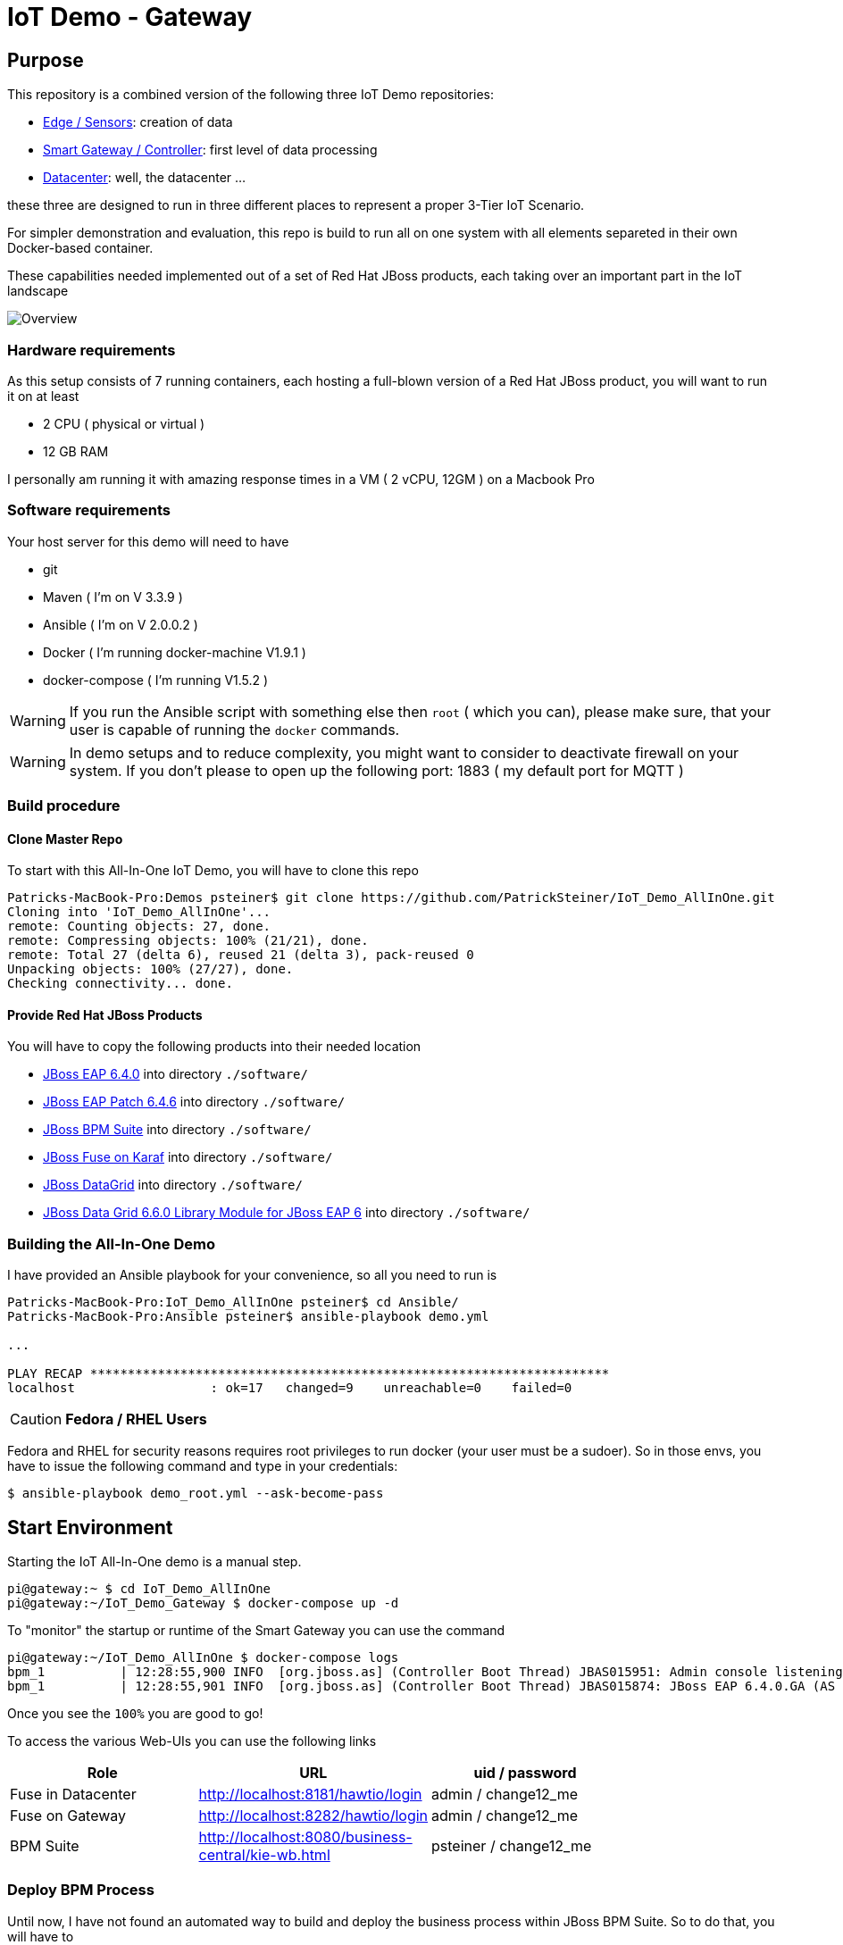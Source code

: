 = IoT Demo - Gateway

:Author:    Patrick Steiner
:Email:     psteiner@redhat.com
:Date:      23.01.2016

:toc: macro

toc::[]

== Purpose
This repository is a combined version of the following three IoT Demo repositories:


* https://github.com/PatrickSteiner/IoT_Demo_Sensors[Edge / Sensors]: creation of data
* https://github.com/PatrickSteiner/IoT_Demo_Gateway[Smart Gateway / Controller]: first level of data processing
* https://github.com/PatrickSteiner/IoT_Demo_Datacenter[Datacenter]: well, the datacenter ...

these three are designed to run in three different places to represent a proper 3-Tier IoT Scenario.

For simpler demonstration and evaluation, this repo is build to run all on one system with all elements separeted
in their own Docker-based container.

These capabilities needed implemented  out of a set of
Red Hat JBoss products, each taking over an important part in the IoT landscape

image::pictures/Overview.png[]

=== Hardware requirements
As this setup consists of 7 running containers, each hosting a full-blown version
of a Red Hat JBoss product, you will want to run it on at least

 * 2 CPU ( physical or virtual )
 * 12 GB RAM

I personally am running it with amazing response times in a VM ( 2 vCPU, 12GM ) on a Macbook Pro

=== Software requirements
Your host server for this demo will need to have

 * git
 * Maven ( I'm on V 3.3.9 )
 * Ansible ( I'm on V 2.0.0.2 )
 * Docker ( I'm running docker-machine V1.9.1 )
 * docker-compose ( I'm running V1.5.2 )

WARNING: If you run the Ansible script with something else then `root` ( which you can), please make sure, that your user is capable of running the `docker` commands.

WARNING: In demo setups and to reduce complexity, you might want to consider to
deactivate firewall on your system.
If you don't please to open up the following port: 1883 ( my default port for MQTT )

=== Build procedure

==== Clone Master Repo
To start with this All-In-One IoT Demo, you will have to clone this repo

```
Patricks-MacBook-Pro:Demos psteiner$ git clone https://github.com/PatrickSteiner/IoT_Demo_AllInOne.git
Cloning into 'IoT_Demo_AllInOne'...
remote: Counting objects: 27, done.
remote: Compressing objects: 100% (21/21), done.
remote: Total 27 (delta 6), reused 21 (delta 3), pack-reused 0
Unpacking objects: 100% (27/27), done.
Checking connectivity... done.
```

==== Provide Red Hat JBoss Products
You will have to copy the following products into their needed location

 * https://access.redhat.com/jbossnetwork/restricted/softwareDownload.html?softwareId=37393[JBoss EAP 6.4.0] into directory `./software/`
 * https://access.redhat.com/jbossnetwork/restricted/softwareDownload.html?softwareId=42471[JBoss EAP Patch 6.4.6] into directory `./software/`
 * https://access.redhat.com/jbossnetwork/restricted/softwareDownload.html?softwareId=41161[JBoss BPM Suite] into directory `./software/`
 * https://access.redhat.com/jbossnetwork/restricted/softwareDownload.html?softwareId=41311[JBoss Fuse on Karaf] into directory `./software/`
 * https://access.redhat.com/jbossnetwork/restricted/softwareDownload.html?softwareId=42191[JBoss DataGrid] into directory `./software/`
 * https://access.redhat.com/jbossnetwork/restricted/softwareDownload.html?softwareId=42331[JBoss Data Grid 6.6.0 Library Module for JBoss EAP 6] into directory `./software/`


=== Building the All-In-One Demo
I have provided an Ansible playbook for your convenience, so all you need to run is

```
Patricks-MacBook-Pro:IoT_Demo_AllInOne psteiner$ cd Ansible/
Patricks-MacBook-Pro:Ansible psteiner$ ansible-playbook demo.yml

...

PLAY RECAP *********************************************************************
localhost                  : ok=17   changed=9    unreachable=0    failed=0
```


CAUTION: *Fedora / RHEL Users*

Fedora and RHEL for security reasons requires root privileges to run docker (your user must be a sudoer).
So in those envs, you have to issue the following command and type in your credentials:

```
$ ansible-playbook demo_root.yml --ask-become-pass
```


== Start Environment
Starting the IoT All-In-One demo is  a manual step.

```
pi@gateway:~ $ cd IoT_Demo_AllInOne
pi@gateway:~/IoT_Demo_Gateway $ docker-compose up -d
```

To "monitor" the startup or runtime of the Smart Gateway you can use the command

```
pi@gateway:~/IoT_Demo_AllInOne $ docker-compose logs
bpm_1          | 12:28:55,900 INFO  [org.jboss.as] (Controller Boot Thread) JBAS015951: Admin console listening on http://0.0.0.0:9990
bpm_1          | 12:28:55,901 INFO  [org.jboss.as] (Controller Boot Thread) JBAS015874: JBoss EAP 6.4.0.GA (AS 7.5.0.Final-redhat-21) started in 98012ms - Started 1106 of 1143 services (82 services are lazy, passive or on-demand)
```

Once you see the `100%` you are good to go!

To access the various Web-UIs you can use the following links

[width="80%",frame="topbot",options="header,footer"]
|==================================
| Role | URL | uid / password
| Fuse in Datacenter | http://localhost:8181/hawtio/login | admin / change12_me
| Fuse on Gateway | http://localhost:8282/hawtio/login | admin / change12_me
| BPM Suite | http://localhost:8080/business-central/kie-wb.html | psteiner / change12_me
|==================================

=== Deploy BPM Process
Until now, I have not found an automated way to build and deploy the business process
within JBoss BPM Suite. So to do that, you will have to

 1. Upload `IoT_Demo_Datacenter/bpm/LightWorkItemHandler/target/lightWorkItemHandler-1.0.0-SNAPSHOT.jar` to the repository of JBoss BPM Suite
 2. Build & Deploy the process from the Project Explorer of JBoss BPM Suite.

=== Generate Testdata
If you should not have a physical sensor who reports data out IoT Demo, then you
can use the provided Software-Sensor, which is just a simple Java programm
which produces testdata and sends it to the MQTT Broker of the Gateway.

Please take a look at the file `./run.sh` which should be self-explanatory.
As the rule to create an alert and with the alert a JBoss BPM process is expecting
a temperature reading of >= 27, there is also a script `./runHigh.sh` which
will do just that.
